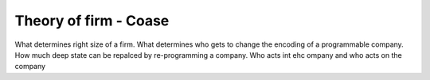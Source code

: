 Theory of firm - Coase
----------------------

What determines right size of a firm. What determines who gets to change the encoding of a programmable company. How much deep state can be repalced by re-programming a company.  Who acts int ehc ompany and who acts on the company

